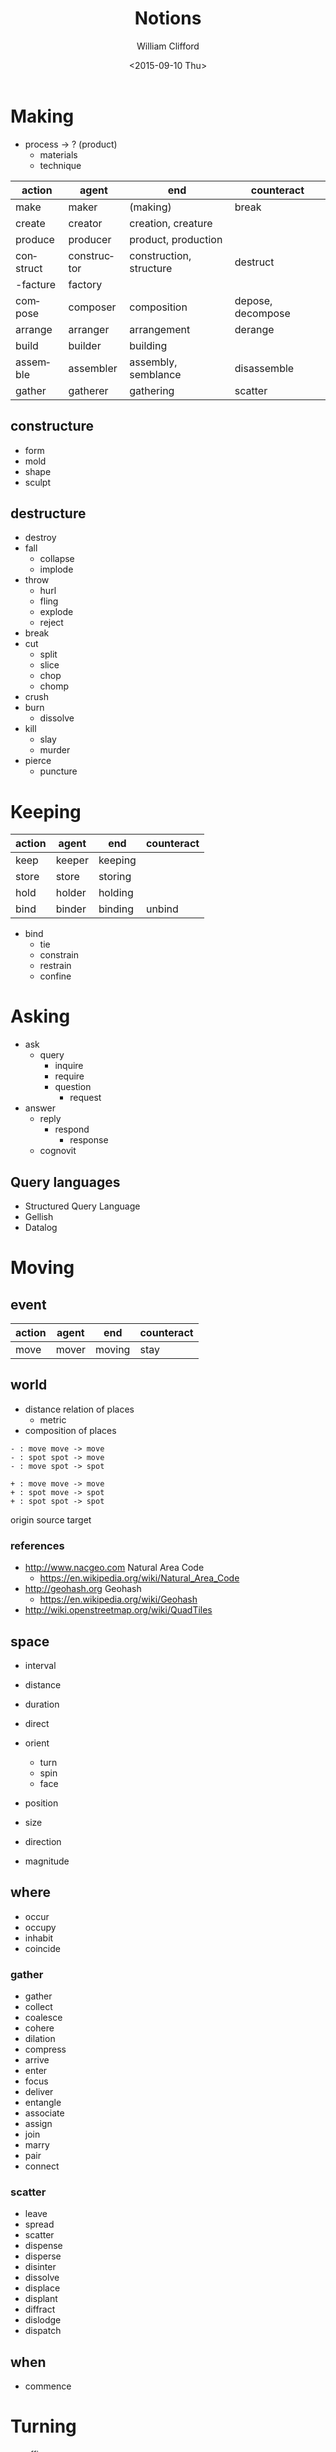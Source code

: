 #+TITLE: Notions
#+DATE: <2015-09-10 Thu>
#+AUTHOR: William Clifford
#+EMAIL: wobh@yahoo.com
 
* Making

- process -> ? (product)
  - materials
  - technique

#+NAME: makings-table
| action    | agent       | end                     | counteract        |
|-----------+-------------+-------------------------+-------------------|
| make      | maker       | (making)                | break             |
| create    | creator     | creation, creature      |                   |
| produce   | producer    | product, production     |                   |
| construct | constructor | construction, structure | destruct          |
| -facture  | factory     |                         |                   |
| compose   | composer    | composition             | depose, decompose |
| arrange   | arranger    | arrangement             | derange           |
| build     | builder     | building                |                   |
| assemble  | assembler   | assembly, semblance     | disassemble       |
| gather    | gatherer    | gathering               | scatter           |

** constructure

- form
- mold
- shape
- sculpt

** destructure

- destroy
- fall
  - collapse
  - implode
- throw
  - hurl
  - fling
  - explode
  - reject
- break
- cut
  - split
  - slice
  - chop
  - chomp
- crush
- burn
  - dissolve
- kill
  - slay
  - murder
- pierce
  - puncture

* Keeping

#+NAME: makings-table
| action | agent  | end     | counteract |
|--------+--------+---------+------------|
| keep   | keeper | keeping |            |
| store  | store  | storing |            |
| hold   | holder | holding |            |
| bind   | binder | binding | unbind     |

- bind
  - tie
  - constrain
  - restrain
  - confine

* Asking

- ask
  - query
    - inquire
    - require
    - question
      - request
- answer
  - reply
    - respond
      - response
  - cognovit

** Query languages
- Structured Query Language
- Gellish
- Datalog

* Moving

** event

| action | agent | end    | counteract |
|--------+-------+--------+------------|
| move   | mover | moving | stay       |

** world

- distance relation of places
  - metric
- composition of places

: - : move move -> move
: - : spot spot -> move
: - : move spot -> spot

: + : move move -> move
: + : spot move -> spot
: + : spot spot -> spot

origin
source
target
 
*** references

- http://www.nacgeo.com Natural Area Code
  - https://en.wikipedia.org/wiki/Natural_Area_Code
- http://geohash.org Geohash
  - https://en.wikipedia.org/wiki/Geohash
- http://wiki.openstreetmap.org/wiki/QuadTiles

** space

- interval
- distance
- duration

- direct
- orient
  - turn
  - spin
  - face

- position
- size

- direction
- magnitude

** where

- occur
- occupy
- inhabit
- coincide

*** gather

- gather
- collect
- coalesce
- cohere
- dilation
- compress
- arrive
- enter
- focus
- deliver
- entangle
- associate
- assign
- join
- marry
- pair
- connect

*** scatter

- leave
- spread
- scatter
- dispense
- disperse
- disinter
- dissolve
- displace
- displant
- diffract
- dislodge
- dispatch

** when

- commence

* Turning

- affine
- scalar
- vector
- tensor

- vertex
- matrix

- spline

- difference

- orientation
- displacement

- complect
- simplect

- collapse

- disjunction
- conjunction

* Naming
- praenomen
- cognomen
- agnomen

* Warning (Boding)

- disaster
- dishonor
- dissuade
- foretell
- portend
- predict

* Mapping

A "pure" function is often described as a mapping of inputs and
outputs. So we should be able to see a correspondence in interfaces
between functions and mappings. Something like this:

| get | fetch | call | read   | GET  | extract |
| set | store | defn | create | POST | extend  |

: get → map → key → val
: set → map → key → val → map

For some kinds of "maps" (stacks and queues) a "key" isn't
necessary. The semantics here are "pop/pull" and "put/push" rather
than "get" or "set".

: pop → map → val
: put → map → val → map

* Typing

- type, category, group, etc

Not strictly mathematical, but an impressionistic gathering of "kinds"

(TODO I could really use something like a "grammar of types" here)

Data types:

- numbers
  - integers
  - rationals
  - floating point
  - complex (at least three different kinds)
- sets (unordered collection)
  - "hash", "associative-array"
  - records
- tuples (ordered collections)
  - "arrays"
  - "vectors"
  - "strings"
- characters
  - potentially a kind of "number"
- lists (ordered collection, using linked lists)
  - trees

Entity types:

- Agent: 
  - Person
  - Process
  - Organization
- Name:
  - long
  - short
  - agent proxies
    - phone
    - email
    - website
    - ...
- Datetime:
  - Date
  - Time
  - Duration
  - Range
- Place:
  - Postal Address
  - LatLong
  - Name
- Order:
  - numeric
  - lexigraphic, see name
- Count:
  - aggregations of all kinds really (including Collections)
    - total
    - average
    - minimum
    - maximum
    - ...
- Purpose:
  - Reason
  - Comment
  - Note
- Description:
- Pattern:
  - Regular Expression
- Kind
  - type
  - group
  - category
  - classification
    - "tag" or "label"

Type-referring prepositions
- _on :: Date
- _at :: Datetime || Place
- _by :: Agent
- _to :: Agent, receiver || Place
- _from :: Agent, provider || Place
- _for :: Purpose || Duration
- _with :: Agent
- _until :: Datetime
- _since :: Datetime
- _like :: Pattern
- _of :: Kind || Agent
- _the :: Kind
  - _by_the :: Kind, agents
- _in :: Kind, groups
  - _in_the :: Kind, counts 

* COMMENT Org settings
#+LANGUAGE: en
#+SELECT_TAGS: export
#+EXCLUDE_TAGS: noexport
#+CREATOR: Emacs 24.5.1 (Org mode 8.3.1)
#+OPTIONS: ':nil *:t -:t ::t <:t H:3 \n:nil ^:t arch:headline
#+OPTIONS: author:t c:nil creator:nil d:(not "LOGBOOK") date:t e:t
#+OPTIONS: email:nil f:t inline:t num:t p:nil pri:nil prop:nil stat:t
#+OPTIONS: tags:t tasks:t tex:t timestamp:t title:t toc:t todo:t |:t
